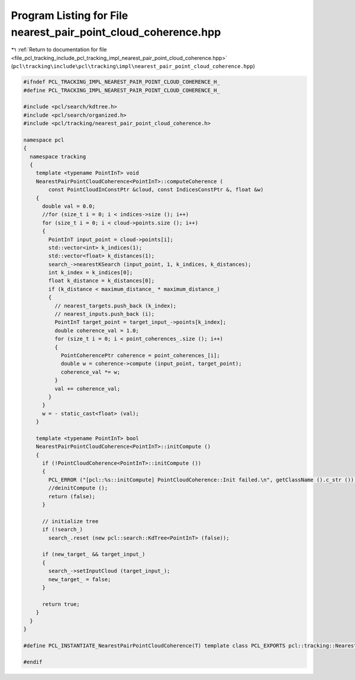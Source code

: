 
.. _program_listing_file_pcl_tracking_include_pcl_tracking_impl_nearest_pair_point_cloud_coherence.hpp:

Program Listing for File nearest_pair_point_cloud_coherence.hpp
===============================================================

|exhale_lsh| :ref:`Return to documentation for file <file_pcl_tracking_include_pcl_tracking_impl_nearest_pair_point_cloud_coherence.hpp>` (``pcl\tracking\include\pcl\tracking\impl\nearest_pair_point_cloud_coherence.hpp``)

.. |exhale_lsh| unicode:: U+021B0 .. UPWARDS ARROW WITH TIP LEFTWARDS

.. code-block:: cpp

   #ifndef PCL_TRACKING_IMPL_NEAREST_PAIR_POINT_CLOUD_COHERENCE_H_
   #define PCL_TRACKING_IMPL_NEAREST_PAIR_POINT_CLOUD_COHERENCE_H_
   
   #include <pcl/search/kdtree.h>
   #include <pcl/search/organized.h>
   #include <pcl/tracking/nearest_pair_point_cloud_coherence.h>
   
   namespace pcl
   {
     namespace tracking
     {
       template <typename PointInT> void 
       NearestPairPointCloudCoherence<PointInT>::computeCoherence (
           const PointCloudInConstPtr &cloud, const IndicesConstPtr &, float &w)
       {
         double val = 0.0;
         //for (size_t i = 0; i < indices->size (); i++)
         for (size_t i = 0; i < cloud->points.size (); i++)
         {
           PointInT input_point = cloud->points[i];
           std::vector<int> k_indices(1);
           std::vector<float> k_distances(1);
           search_->nearestKSearch (input_point, 1, k_indices, k_distances);
           int k_index = k_indices[0];
           float k_distance = k_distances[0];
           if (k_distance < maximum_distance_ * maximum_distance_)
           {
             // nearest_targets.push_back (k_index);
             // nearest_inputs.push_back (i);
             PointInT target_point = target_input_->points[k_index];
             double coherence_val = 1.0;
             for (size_t i = 0; i < point_coherences_.size (); i++)
             {
               PointCoherencePtr coherence = point_coherences_[i];  
               double w = coherence->compute (input_point, target_point);
               coherence_val *= w;
             }
             val += coherence_val;
           }
         }
         w = - static_cast<float> (val);
       }
       
       template <typename PointInT> bool
       NearestPairPointCloudCoherence<PointInT>::initCompute ()
       {
         if (!PointCloudCoherence<PointInT>::initCompute ())
         {
           PCL_ERROR ("[pcl::%s::initCompute] PointCloudCoherence::Init failed.\n", getClassName ().c_str ());
           //deinitCompute ();
           return (false);
         }
         
         // initialize tree
         if (!search_)
           search_.reset (new pcl::search::KdTree<PointInT> (false));
         
         if (new_target_ && target_input_)
         {
           search_->setInputCloud (target_input_);
           new_target_ = false;
         }
         
         return true;
       }
     }
   }
   
   #define PCL_INSTANTIATE_NearestPairPointCloudCoherence(T) template class PCL_EXPORTS pcl::tracking::NearestPairPointCloudCoherence<T>;
   
   #endif
